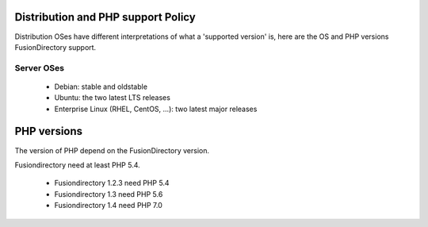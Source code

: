 Distribution and PHP support Policy
===================================

Distribution OSes have different interpretations of what a 'supported version' is, here are the OS and PHP versions FusionDirectory support.

Server OSes 
-----------

 * Debian: stable and oldstable
 * Ubuntu: the two latest LTS releases
 * Enterprise Linux (RHEL, CentOS, ...): two latest major releases


PHP versions
============

The version of PHP depend on the FusionDirectory version.

Fusiondirectory need at least PHP 5.4.

 * Fusiondirectory 1.2.3 need PHP 5.4
 * Fusiondirectory 1.3 need PHP 5.6 
 * Fusiondirectory 1.4 need PHP 7.0

